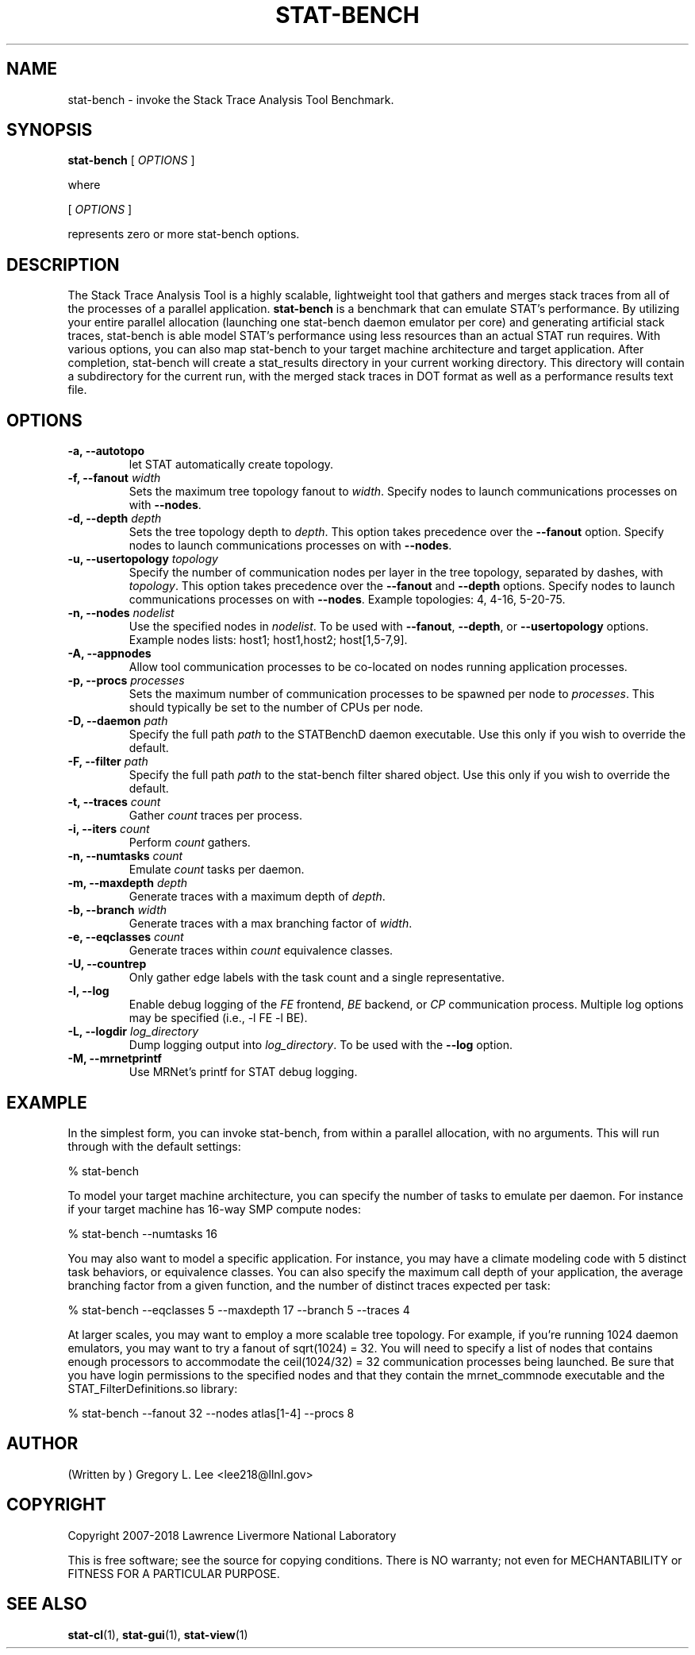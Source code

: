 .\" auto-generated by docbook2man-spec from docbook-utils package
.TH "STAT-BENCH" "1" "2018-02-02" "" ""
.SH NAME
stat-bench \- invoke the Stack Trace Analysis Tool Benchmark.
.SH SYNOPSIS
.sp
\fBstat-bench\fR [ \fB\fIOPTIONS\fB\fR ] 
.PP
where
.sp
.nf
    
.sp
 [ \fB\fIOPTIONS\fB\fR ] 

    represents zero or more stat-bench options.
    
.sp
.fi
.SH "DESCRIPTION"
.PP
The Stack Trace Analysis Tool is a highly scalable, lightweight tool that gathers and merges stack traces from all of the processes of a parallel application. \fBstat-bench\fR is a benchmark that can emulate STAT's performance. By utilizing your entire parallel allocation (launching one stat-bench daemon emulator per core) and generating artificial stack traces, stat-bench is able model STAT's performance using less resources than an actual STAT run requires. With various options, you can also map stat-bench to your target machine architecture and target application. After completion, stat-bench will create a stat_results directory in your current working directory. This directory will contain a subdirectory for the current run, with the merged stack traces in DOT format as well as a performance results text file. 
.SH "OPTIONS"
.TP
\fB-a, --autotopo\fR
let STAT automatically create topology.
.TP
\fB-f, --fanout \fIwidth\fB\fR
Sets the maximum tree topology fanout to \fIwidth\fR\&. Specify nodes to launch communications processes on with \fB--nodes\fR\&.
.TP
\fB-d, --depth \fIdepth\fB\fR
Sets the tree topology depth to \fIdepth\fR\&. This option takes precedence over the \fB--fanout\fR option. Specify nodes to launch communications processes on with \fB--nodes\fR\&.
.TP
\fB-u, --usertopology \fItopology\fB\fR
Specify the number of communication nodes per layer in the tree topology, separated by dashes, with \fItopology\fR\&. This option takes precedence over the \fB--fanout\fR and \fB--depth\fR options. Specify nodes to launch communications processes on with \fB--nodes\fR\&. Example topologies: 4, 4-16, 5-20-75.
.TP
\fB-n, --nodes \fInodelist\fB\fR
Use the specified nodes in \fInodelist\fR\&. To be used with \fB--fanout\fR, \fB--depth\fR, or \fB--usertopology\fR options. Example nodes lists: host1; host1,host2; host[1,5-7,9].
.TP
\fB-A, --appnodes\fR
Allow tool communication processes to be co-located on nodes running application processes.
.TP
\fB-p, --procs \fIprocesses\fB\fR
Sets the maximum number of communication processes to be spawned per node to \fIprocesses\fR\&. This should typically be set to the number of CPUs per node.
.TP
\fB-D, --daemon \fIpath\fB\fR
Specify the full path \fIpath\fR to the STATBenchD daemon executable. Use this only if you wish to override the default.
.TP
\fB-F, --filter \fIpath\fB\fR
Specify the full path \fIpath\fR to the stat-bench filter shared object. Use this only if you wish to override the default.
.TP
\fB-t, --traces \fIcount\fB\fR
Gather \fIcount\fR traces per process.
.TP
\fB-i, --iters \fIcount\fB\fR
Perform \fIcount\fR gathers.
.TP
\fB-n, --numtasks \fIcount\fB\fR
Emulate \fIcount\fR tasks per daemon.
.TP
\fB-m, --maxdepth \fIdepth\fB\fR
Generate traces with a maximum depth of \fIdepth\fR\&.
.TP
\fB-b, --branch \fIwidth\fB\fR
Generate traces with a max branching factor of \fIwidth\fR\&.
.TP
\fB-e, --eqclasses \fIcount\fB\fR
Generate traces within \fIcount\fR equivalence classes.
.TP
\fB-U, --countrep\fR
Only gather edge labels with the task count and a single representative.
.TP
\fB-l, --log\fR
Enable debug logging of the \fIFE\fR frontend, \fIBE\fR backend, or \fICP\fR communication process. Multiple log options may be specified (i.e., -l FE -l BE).
.TP
\fB-L, --logdir \fIlog_directory\fB\fR
Dump logging output into \fIlog_directory\fR\&. To be used with the \fB--log\fR option.
.TP
\fB-M, --mrnetprintf\fR
Use MRNet's printf for STAT debug logging.
.SH "EXAMPLE"
.PP
In the simplest form, you can invoke stat-bench, from within a parallel allocation, with no arguments. This will run through with the default settings:
.PP
.sp
.nf
  % stat-bench
    
.sp
.fi
.PP
To model your target machine architecture, you can specify the number of tasks to emulate per daemon. For instance if your target machine has 16-way SMP compute nodes:
.PP
.sp
.nf
  % stat-bench --numtasks 16
    
.sp
.fi
.PP
You may also want to model a specific application. For instance, you may have a climate modeling code with 5 distinct task behaviors, or equivalence classes. You can also specify the maximum call depth of your application, the average branching factor from a given function, and the number of distinct traces expected per task:
.PP
.sp
.nf
  % stat-bench --eqclasses 5 --maxdepth 17 --branch 5 --traces 4
    
.sp
.fi
.PP
At larger scales, you may want to employ a more scalable tree topology. For example, if you're running 1024 daemon emulators, you may want to try a fanout of sqrt(1024) = 32. You will need to specify a list of nodes that contains enough processors to accommodate the ceil(1024/32) = 32 communication processes being launched. Be sure that you have login permissions to the specified nodes and that they contain the mrnet_commnode executable and the STAT_FilterDefinitions.so library:
.PP
.sp
.nf
  % stat-bench --fanout 32 --nodes atlas[1-4] --procs 8
    
.sp
.fi
.SH "AUTHOR"
.PP
(Written by ) Gregory  L.  Lee  
<lee218@llnl.gov>
.SH "COPYRIGHT"
.PP
Copyright 2007-2018 Lawrence Livermore National Laboratory
.PP
This is free software; see the source for copying conditions. There is NO warranty; not even for MECHANTABILITY or FITNESS FOR A PARTICULAR PURPOSE.
.SH "SEE ALSO"
.PP
\fBstat-cl\fR(1), \fBstat-gui\fR(1), \fBstat-view\fR(1)
